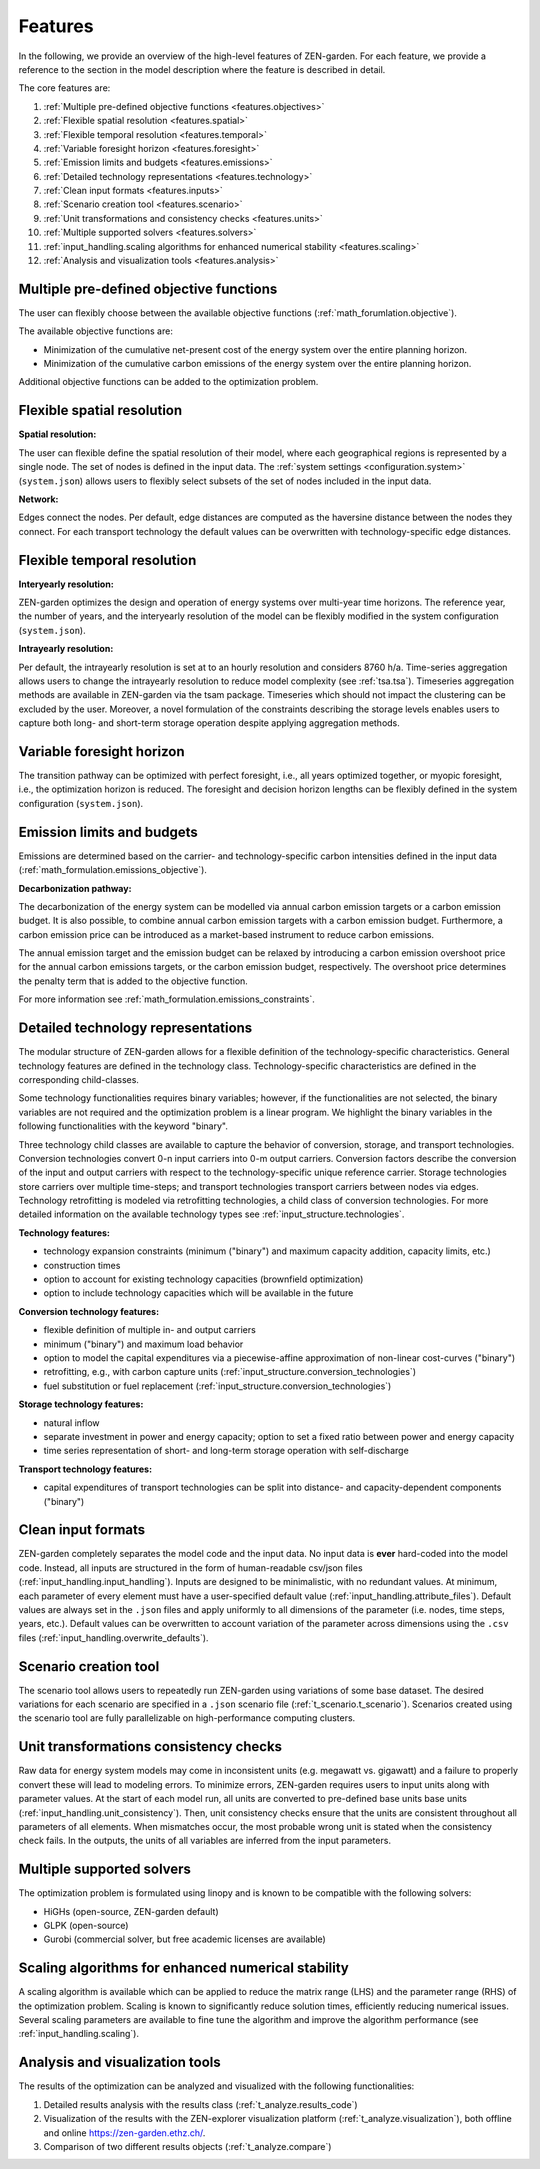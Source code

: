 .. _features.features:

########
Features
########

In the following, we provide an overview of the high-level features of 
ZEN-garden. For each feature, we provide a reference to the section in the model 
description where the feature is described in detail.

The core features are:

1. :ref:`Multiple pre-defined objective functions <features.objectives>`
2. :ref:`Flexible spatial resolution <features.spatial>`
3. :ref:`Flexible temporal resolution <features.temporal>`
4. :ref:`Variable foresight horizon <features.foresight>`
5. :ref:`Emission limits and budgets <features.emissions>`
6. :ref:`Detailed technology representations <features.technology>`
7. :ref:`Clean input formats <features.inputs>`
8. :ref:`Scenario creation tool <features.scenario>`
9. :ref:`Unit transformations and consistency checks <features.units>`
10. :ref:`Multiple supported solvers <features.solvers>` 
11. :ref:`input_handling.scaling algorithms for enhanced numerical stability <features.scaling>`
12. :ref:`Analysis and visualization tools <features.analysis>`


.. _features.objectives:

Multiple pre-defined objective functions
----------------------------------------

The user can flexibly choose between the available objective functions 
(:ref:`math_forumlation.objective`).

The available objective functions are:

* Minimization of the cumulative net-present cost of the energy system over the 
  entire planning horizon.
* Minimization of the cumulative carbon emissions of the energy system over the 
  entire planning horizon.

Additional objective functions can be added to the optimization problem.


.. _features.spatial:

Flexible spatial resolution
---------------------------

**Spatial resolution:**

The user can flexible define the spatial resolution of their model,
where each geographical regions is represented by a single node. The set of 
nodes is defined in the input data. The :ref:`system settings <configuration.system>` (``system.json``) allows 
users to flexibly select subsets of the set of nodes included in the input data.

**Network:**

Edges connect the nodes. Per default, edge distances are computed as the 
haversine distance between the nodes they connect. For each transport technology 
the default values can be overwritten with technology-specific edge distances.


.. _features.temporal:

Flexible temporal resolution
----------------------------

**Interyearly resolution:**

ZEN-garden optimizes the design and operation of energy systems over 
multi-year time horizons. The reference year, the number of years, and the 
interyearly resolution of the model can be flexibly modified in the system 
configuration (``system.json``). 

**Intrayearly resolution:**

Per default, the intrayearly resolution is set at to an hourly resolution and 
considers 8760 h/a. Time-series aggregation allows users to change the 
intrayearly resolution to reduce model complexity (see :ref:`tsa.tsa`). 
Timeseries aggregation methods are available in ZEN-garden via the tsam package. 
Timeseries which should not impact the clustering can be excluded by the user.
Moreover, a novel formulation of the constraints describing the storage levels 
enables users to capture both long- and short-term storage operation despite 
applying aggregation methods.


.. _features.foresight:

Variable foresight horizon
---------------------------

The transition pathway can be optimized with perfect foresight, i.e., all years 
optimized together, or myopic foresight, i.e., the optimization horizon is 
reduced. The foresight and decision horizon lengths can be flexibly defined in 
the system configuration (``system.json``).


.. _features.emissions:

Emission limits and budgets
----------------------------

Emissions are determined based on the carrier- and technology-specific carbon 
intensities defined in the input data (:ref:`math_formulation.emissions_objective`).

**Decarbonization pathway:**

The decarbonization of the energy system can be modelled via annual carbon 
emission targets or a carbon emission budget. It is also possible, to combine 
annual carbon emission targets with a carbon emission budget. Furthermore, a 
carbon emission price can be introduced as a market-based instrument to reduce 
carbon emissions.

The annual emission target and the emission budget can be relaxed by introducing 
a carbon emission overshoot price for the annual carbon emissions targets, or 
the carbon emission budget, respectively. The overshoot price determines the 
penalty term that is added to the objective function.

For more information see :ref:`math_formulation.emissions_constraints`.


.. _features.technology:

Detailed technology representations
-----------------------------------

The modular structure of ZEN-garden allows for a flexible definition of the 
technology-specific characteristics. General technology features are defined in 
the technology class. Technology-specific characteristics are defined in the 
corresponding child-classes.

Some technology functionalities requires binary variables; however, if the 
functionalities are not selected, the binary variables are not required and the 
optimization problem is a linear program. We highlight the binary variables in 
the following functionalities with the keyword "binary".

Three technology child classes are available to capture the behavior of 
conversion, storage, and transport technologies. Conversion technologies convert 
0-n input carriers into 0-m output carriers. Conversion factors describe the 
conversion of the input and output carriers with respect to the 
technology-specific unique reference carrier. Storage technologies store 
carriers over multiple time-steps; and transport technologies transport carriers 
between nodes via edges. Technology retrofitting is modeled via retrofitting 
technologies, a child class of conversion technologies. For more detailed 
information on the available technology types see :ref:`input_structure.technologies`.

**Technology features:**

* technology expansion constraints (minimum ("binary") and maximum capacity 
  addition, capacity limits, etc.)
* construction times
* option to account for existing technology capacities (brownfield optimization)
* option to include technology capacities which will be available in the future

**Conversion technology features:**

* flexible definition of multiple in- and output carriers
* minimum ("binary") and maximum load behavior
* option to model the capital expenditures via a piecewise-affine approximation 
  of non-linear cost-curves ("binary")
* retrofitting, e.g., with carbon capture units (:ref:`input_structure.conversion_technologies`)
* fuel substitution or fuel replacement (:ref:`input_structure.conversion_technologies`)

**Storage technology features:**

* natural inflow
* separate investment in power and energy capacity; option to set a fixed ratio 
  between power and energy capacity
* time series representation of short- and long-term storage operation with 
  self-discharge

**Transport technology features:**

* capital expenditures of transport technologies can be split into distance- and 
  capacity-dependent components ("binary")


.. _features.inputs:

Clean input formats
-----------------------

ZEN-garden completely separates the model code and the input data. No input data 
is **ever** hard-coded into the model code. Instead, all inputs are structured 
in the form of human-readable csv/json files (:ref:`input_handling.input_handling`).
Inputs are designed to be minimalistic, with no redundant values. At minimum, 
each parameter of every element must have a user-specified default value 
(:ref:`input_handling.attribute_files`). Default values are always set in the ``.json`` 
files and apply uniformly to all dimensions of the parameter (i.e. nodes, time 
steps, years, etc.). Default values can be overwritten to account variation of 
the parameter across dimensions using the  ``.csv`` files 
(:ref:`input_handling.overwrite_defaults`). 


.. _features.scenario:

Scenario creation tool
----------------------------

The scenario tool allows users to repeatedly run ZEN-garden using variations
of some base dataset. The desired variations for each scenario are specified in 
a ``.json`` scenario file (:ref:`t_scenario.t_scenario`). Scenarios created using
the scenario tool are fully parallelizable on high-performance computing 
clusters.


.. _features.units:

Unit transformations consistency checks
---------------------------------------

Raw data for energy system models may come in inconsistent units 
(e.g. megawatt vs. gigawatt) and a failure to properly convert these
will lead to modeling errors. To minimize errors, ZEN-garden requires
users to input units along with parameter values. At the start of each
model run, all units are converted to pre-defined base units base units 
(:ref:`input_handling.unit_consistency`). Then, unit consistency checks ensure that the
units are consistent throughout all parameters of all elements. When 
mismatches occur, the most probable wrong unit is stated when the consistency 
check fails. In the outputs, the units of all variables are inferred from the 
input parameters.


.. _features.solvers:

Multiple supported solvers
-------------------------------------

The optimization problem is formulated using linopy and is known to be 
compatible with the following solvers:

* HiGHs (open-source, ZEN-garden default)
* GLPK (open-source)
* Gurobi (commercial solver, but free academic licenses are available)


.. _features.scaling:

Scaling algorithms for enhanced numerical stability
---------------------------------------------------

A scaling algorithm is available which can be applied to reduce the matrix range 
(LHS) and the parameter range (RHS) of the optimization problem. Scaling is 
known to significantly reduce solution times, efficiently reducing numerical 
issues. Several scaling parameters are available to fine tune the algorithm and 
improve the algorithm performance (see :ref:`input_handling.scaling`).


.. _features.analysis:

Analysis and visualization tools
-----------------------------------------

The results of the optimization can be analyzed and visualized with the 
following functionalities:

1. Detailed results analysis with the results class (:ref:`t_analyze.results_code`)
2. Visualization of the results with the ZEN-explorer visualization platform 
   (:ref:`t_analyze.visualization`), both offline and online `<https://zen-garden.ethz.ch/>`_.
3. Comparison of two different results objects (:ref:`t_analyze.compare`)



